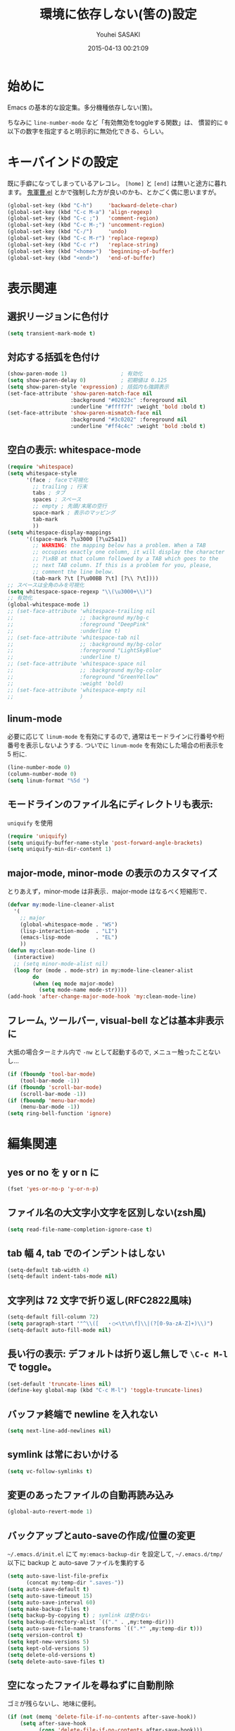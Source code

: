 # -*- mode: org; coding: utf-8-unix; indent-tabs-mode: nil -*-
#+TITLE: 環境に依存しない(筈の)設定
#+AUTHOR: Youhei SASAKI
#+EMAIL: uwabami@gfd-dennou.org
#+DATE: 2015-04-13 00:21:09
#+LANG: ja
#+LAYOUT: page
#+CATEGORIES: cc-env emacs
#+PERMALINK: cc-env/emacs/config/basic.html
* 始めに
  Emacs の基本的な設定集。多分機種依存しない(筈)。

  ちなみに =line-number-mode= など「有効無効をtoggleする関数」は、
  慣習的に =0= 以下の数字を指定すると明示的に無効化できる、らしい。
* キーバインドの設定
  既に手癖になってしまっているアレコレ。
  =[home]= と =[end]= は無いと途方に暮れます。
  [[https://github.com/k1LoW/emacs-drill-instructor/wiki][鬼軍曹.el]] とかで強制した方が良いのかも、とかごく偶に思いますが。
  #+BEGIN_SRC emacs-lisp
    (global-set-key (kbd "C-h")     'backward-delete-char)
    (global-set-key (kbd "C-c M-a") 'align-regexp)
    (global-set-key (kbd "C-c ;")   'comment-region)
    (global-set-key (kbd "C-c M-;") 'uncomment-region)
    (global-set-key (kbd "C-/")     'undo)
    (global-set-key (kbd "C-c M-r") 'replace-regexp)
    (global-set-key (kbd "C-c r")   'replace-string)
    (global-set-key (kbd "<home>")  'beginning-of-buffer)
    (global-set-key (kbd "<end>")   'end-of-buffer)
  #+END_SRC
* 表示関連
** 選択リージョンに色付け
   #+BEGIN_SRC emacs-lisp
      (setq transient-mark-mode t)
   #+END_SRC
** 対応する括弧を色付け
   #+BEGIN_SRC emacs-lisp
     (show-paren-mode 1)                 ; 有効化
     (setq show-paren-delay 0)           ; 初期値は 0.125
     (setq show-paren-style 'expression) ; 括弧内も強調表示
     (set-face-attribute 'show-paren-match-face nil
                         :background "#02023c" :foreground nil
                         :underline "#ffff7f" :weight 'bold :bold t)
     (set-face-attribute 'show-paren-mismatch-face nil
                         :background "#3c0202" :foreground nil
                         :underline "#ff4c4c" :weight 'bold :bold t)
   #+END_SRC
** 空白の表示: whitespace-mode
  #+BEGIN_SRC emacs-lisp
    (require 'whitespace)
    (setq whitespace-style
          '(face ; faceで可視化
            ;; trailing ; 行末
            tabs ; タブ
            spaces ; スペース
            ;; empty ; 先頭/末尾の空行
            space-mark ; 表示のマッピング
            tab-mark
            ))
    (setq whitespace-display-mappings
          '((space-mark ?\u3000 [?\u25a1])
            ;; WARNING: the mapping below has a problem. When a TAB
            ;; occupies exactly one column, it will display the character
            ;; ?\xBB at that column followed by a TAB which goes to the
            ;; next TAB column. If this is a problem for you, please,
            ;; comment the line below.
            (tab-mark ?\t [?\u00BB ?\t] [?\\ ?\t])))
    ;; スペースは全角のみを可視化
    (setq whitespace-space-regexp "\\(\u3000+\\)")
    ;; 有効化
    (global-whitespace-mode 1)
    ;; (set-face-attribute 'whitespace-trailing nil
    ;;                     ;; :background my/bg-c
    ;;                     :foreground "DeepPink"
    ;;                     :underline t)
    ;; (set-face-attribute 'whitespace-tab nil
    ;;                     ;; :background my/bg-color
    ;;                     :foreground "LightSkyBlue"
    ;;                     :underline t)
    ;; (set-face-attribute 'whitespace-space nil
    ;;                     ;; :background my/bg-color
    ;;                     :foreground "GreenYellow"
    ;;                     :weight 'bold)
    ;; (set-face-attribute 'whitespace-empty nil
    ;;                     )
  #+END_SRC
** linum-mode
  必要に応じて =linum-mode= を有効にするので,
  通常はモードラインに行番号や桁番号を表示しないようする.
  ついでに =linum-mode= を有効にした場合の桁表示を 5 桁に.
  #+BEGIN_SRC emacs-lisp
    (line-number-mode 0)
    (column-number-mode 0)
    (setq linum-format "%5d ")
  #+END_SRC
** モードラインのファイル名にディレクトリも表示:
   =uniquify= を使用
   #+BEGIN_SRC emacs-lisp
     (require 'uniquify)
     (setq uniquify-buffer-name-style 'post-forward-angle-brackets)
     (setq uniquify-min-dir-content 1)
   #+END_SRC
** major-mode, minor-mode の表示のカスタマイズ
   とりあえず，minor-mode は非表示．major-mode はなるべく短縮形で．
   #+BEGIN_SRC emacs-lisp
     (defvar my:mode-line-cleaner-alist
       '(
         ;; major
         (global-whitespace-mode . "WS")
         (lisp-interaction-mode  . "LI")
         (emacs-lisp-mode        . "EL")
         ))
     (defun my:clean-mode-line ()
       (interactive)
       ;; (setq minor-mode-alist nil)
       (loop for (mode . mode-str) in my:mode-line-cleaner-alist
             do
             (when (eq mode major-mode)
               (setq mode-name mode-str))))
     (add-hook 'after-change-major-mode-hook 'my:clean-mode-line)
   #+END_SRC
** フレーム, ツールバー, visual-bell などは基本非表示に
   大抵の場合ターミナル内で =-nw= として起動するので, メニュー触ったことないし...
   #+BEGIN_SRC emacs-lisp
     (if (fboundp 'tool-bar-mode)
         (tool-bar-mode -1))
     (if (fboundp 'scroll-bar-mode)
         (scroll-bar-mode -1))
     (if (fboundp 'menu-bar-mode)
         (menu-bar-mode -1))
     (setq ring-bell-function 'ignore)
    #+END_SRC
* 編集関連
** yes or no を y or n に
   #+BEGIN_SRC emacs-lisp
      (fset 'yes-or-no-p 'y-or-n-p)
   #+END_SRC
** ファイル名の大文字小文字を区別しない(zsh風)
   #+BEGIN_SRC emacs-lisp
     (setq read-file-name-completion-ignore-case t)
   #+END_SRC
** tab 幅 4, tab でのインデントはしない
   #+BEGIN_SRC emacs-lisp
      (setq-default tab-width 4)
      (setq-default indent-tabs-mode nil)
   #+END_SRC
** 文字列は 72 文字で折り返し(RFC2822風味)
   #+BEGIN_SRC emacs-lisp
      (setq-default fill-column 72)
      (setq paragraph-start '"^\\([ 　・○<\t\n\f]\\|(?[0-9a-zA-Z]+)\\)")
      (setq-default auto-fill-mode nil)
   #+END_SRC
** 長い行の表示: デフォルトは折り返し無しで =\C-c M-l= で toggle。
   #+BEGIN_SRC emacs-lisp
     (set-default 'truncate-lines nil)
     (define-key global-map (kbd "C-c M-l") 'toggle-truncate-lines)
   #+END_SRC
** バッファ終端で newline を入れない
   #+BEGIN_SRC emacs-lisp
      (setq next-line-add-newlines nil)
   #+END_SRC
** symlink は常においかける
   #+BEGIN_SRC emacs-lisp
     (setq vc-follow-symlinks t)
   #+END_SRC
** 変更のあったファイルの自動再読み込み
   #+BEGIN_SRC emacs-lisp
     (global-auto-revert-mode 1)
   #+END_SRC
** バックアップとauto-saveの作成/位置の変更
  =~/.emacs.d/init.el= にて =my:emacs-backup-dir= を設定して,
  =~/.emacs.d/tmp/= 以下に
  backup と auto-save ファイルを集約する
  #+BEGIN_SRC emacs-lisp
     (setq auto-save-list-file-prefix
           (concat my:temp-dir ".saves-"))
     (setq auto-save-default t)
     (setq auto-save-timeout 15)
     (setq auto-save-interval 60)
     (setq make-backup-files t)
     (setq backup-by-copying t) ; symlink は使わない
     (setq backup-directory-alist `(("." . ,my:temp-dir)))
     (setq auto-save-file-name-transforms `((".*" ,my:temp-dir t)))
     (setq version-control t)
     (setq kept-new-versions 5)
     (setq kept-old-versions 5)
     (setq delete-old-versions t)
     (setq delete-auto-save-files t)
  #+END_SRC
** 空になったファイルを尋ねずに自動削除
  ゴミが残らないし、地味に便利。
  #+BEGIN_SRC emacs-lisp
     (if (not (memq 'delete-file-if-no-contents after-save-hook))
         (setq after-save-hook
               (cons 'delete-file-if-no-contents after-save-hook)))
     (defun delete-file-if-no-contents ()
       (when (and
              (buffer-file-name (current-buffer))
              (= (point-min) (point-max)))
         (delete-file
          (buffer-file-name (current-buffer)))))
  #+END_SRC
** 行末の無駄な空白/改行を削除する
   元ネタ: [[http://d.hatena.ne.jp/tototoshi/20101202/1291289625][無駄な行末の空白を削除する(Emacs Advent Calendar jp:2010)]]

   ただし, RD や Markdown だと空白行に意味があったりするので、
   必要に応じて拡張子で判断して外している。
   #+BEGIN_SRC emacs-lisp
     (defvar my:delete-trailing-whitespace-exclude-suffix
       (list "\\.rd$" "\\.md$" "\\.rbt$" "\\.rab$"))
     (defun my:delete-trailing-whitespace ()
       (interactive)
       (cond
        ((equal nil
                (loop for pattern in my:delete-trailing-whitespace-exclude-suffix
                      thereis (string-match pattern buffer-file-name)))
         (delete-trailing-whitespace))))
     (add-hook 'before-save-hook 'my:delete-trailing-whitespace)
   #+END_SRC
** scratch を殺さない. 消したら再生成
  ...元ネタがどこだったのか忘れてしまった...
  #+BEGIN_SRC emacs-lisp
     (defun my:make-scratch (&optional arg)
       (interactive)
       (progn
         ;; "*scratch*" を作成して buffer-list に放り込む
         (set-buffer (get-buffer-create "*scratch*"))
         (funcall initial-major-mode)
         (erase-buffer)
         (when (and initial-scratch-message (not inhibit-startup-message))
           (insert initial-scratch-message))
         (or arg
             (progn
               (setq arg 0)
               (switch-to-buffer "*scratch*")))
         (cond ((= arg 0) (message "*scratch* is cleared up."))
               ((= arg 1) (message "another *scratch* is created")))))

     (defun my:buffer-name-list ()
       (mapcar (function buffer-name) (buffer-list)))
     (add-hook 'kill-buffer-query-functions
               ;; *scratch* バッファで kill-buffer したら内容を消去するだけにする
               (function (lambda ()
                           (if (string= "*scratch*" (buffer-name))
                               (progn (my:make-scratch 0) nil)
                             t))))
     (add-hook 'after-save-hook
               ;; *scratch* バッファの内容を保存したら
               ;; *scratch* バッファを新しく作る.
               (function
                (lambda ()
                  (unless (member "*scratch*" (my:buffer-name-list))
                    (my:make-scratch 1)))))
  #+END_SRC
** =saveplace= で前回の修正位置を記憶する.
  記憶の保存先は =~/.emacs.d/tmp/emacs-places= に変更.
  #+BEGIN_SRC emacs-lisp
    (require 'saveplace)
    (setq-default save-place t)
    (setq save-place-file
          (convert-standard-filename (concat my:temp-dir "emacs-places")))
  #+END_SRC
** timestamp の自動更新
   いろいろ衝突したので =＄Lastupdate: 2= (＄は半角) があったら timestamp を更新することに
  #+BEGIN_SRC emacs-lisp
    (require 'time-stamp)
    (setq time-stamp-active t)
    (setq time-stamp-line-limit 10)
    (setq time-stamp-start "$Lastupdate: 2")
    (setq time-stamp-end "\\$")
    (setq time-stamp-format "%03y-%02m-%02d %02H:%02M:%02S")
    (add-hook 'before-save-hook 'time-stamp)
  #+END_SRC
** recentf
  最近使ったファイル履歴の保管
  #+begin_src emacs-lisp
    (add-hook 'after-init-hook 'recentf-mode)
    (setq recentf-max-saved-items 2000)
    (setq recentf-save-file
          (expand-file-name
           (concat my:temp-dir "recentf")))
    (setq recentf-auto-cleanup 'never)
    ;; (run-with-idle-timer 300 t 'recentf-save-list)
    ;; (run-with-idle-timer 600 t 'recentf-cleanup)
  #+end_src
** Undo/Redo
  そのうち undohist と undo-tree を試そうと思っているのですが、
  今のところ特に弄ってません。
  #+BEGIN_SRC emacs-lisp
    (setq undo-limit 160000) ; 無限にしたいができないので, 倍に
    (setq undo-strong-limit 240000)
    (savehist-mode 1)        ; ミニバッファの履歴を保存しリストア
    (setq savehist-file
          (concat my:temp-dir "history"))
    (setq history-length t)  ; t で無制限
  #+END_SRC
* browse-url
  Firefox → emacs-w3m → w3 の順で探索. eww もそのうち試す.
  #+BEGIN_SRC emacs-lisp
    (require 'browse-url)
    (defun browse-url-firefox (url &optional new-window)
      "@see http://www.emacswiki.org/emacs/BrowseUrl"
      (interactive (browse-url-interactive-arg "URL: "))
      (setq url (browse-url-encode-url url))
      (let* ((process-environment (browse-url-process-environment))
             (window-args (if (browse-url-maybe-new-window new-window)
                              (if browse-url-firefox-new-window-is-tab
                                  '("-new-tab")
                                '("-new-window"))))
             (ff-args (append browse-url-firefox-arguments window-args (list url)))
             (process-name (concat "firefox " url))
             (process (apply 'start-process process-name nil
                             browse-url-firefox-program ff-args) ))))
    (cond
     ((executable-find "firefox")
      (setq browse-url-browser-function 'browse-url-firefox))
     ((and (executable-find "w3m")
           (locate-library "w3m"))
      (setq browse-url-browser-function 'w3m-browse-url))
     (t
      (setq browse-url-browser-function 'browse-url-w3))
     )
    (global-set-key (kbd "C-c C-j") 'browse-url-at-point)
  #+END_SRC
